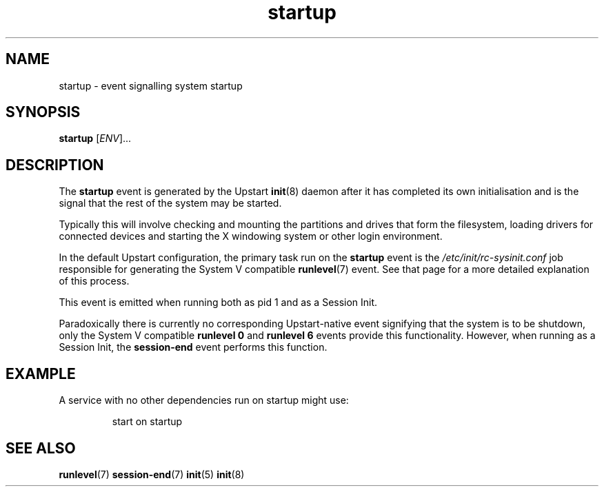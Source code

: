 .TH startup 7 2009-07-09 "Upstart"
.\"
.SH NAME
startup \- event signalling system startup
.\"
.SH SYNOPSIS
.B startup
.RI [ ENV ]...
.\"
.SH DESCRIPTION
The
.B startup
event is generated by the Upstart
.BR init (8)
daemon after it has completed its own initialisation and is the signal
that the rest of the system may be started.

Typically this will involve checking and mounting the partitions and
drives that form the filesystem, loading drivers for connected devices
and starting the X windowing system or other login environment.

In the default Upstart configuration, the primary task run on the
.B startup
event is the
.I /etc/init/rc-sysinit.conf
job responsible for generating the System V compatible
.BR runlevel (7)
event.  See that page for a more detailed explanation of this process.

This event is emitted when running both as pid 1 and as a Session Init.

Paradoxically there is currently no corresponding Upstart-native event
signifying that the system is to be shutdown, only the System V compatible
.B runlevel 0
and
.B runlevel 6
events provide this functionality. However, when running as a Session
Init, the
.BR session\-end
event performs this function.
.\"
.SH EXAMPLE
A service with no other dependencies run on startup might use:

.RS
.nf
start on startup
.fi
.RE
.\"
.SH SEE ALSO
.BR runlevel (7)
.BR session\-end (7)
.BR init (5)
.BR init (8)
